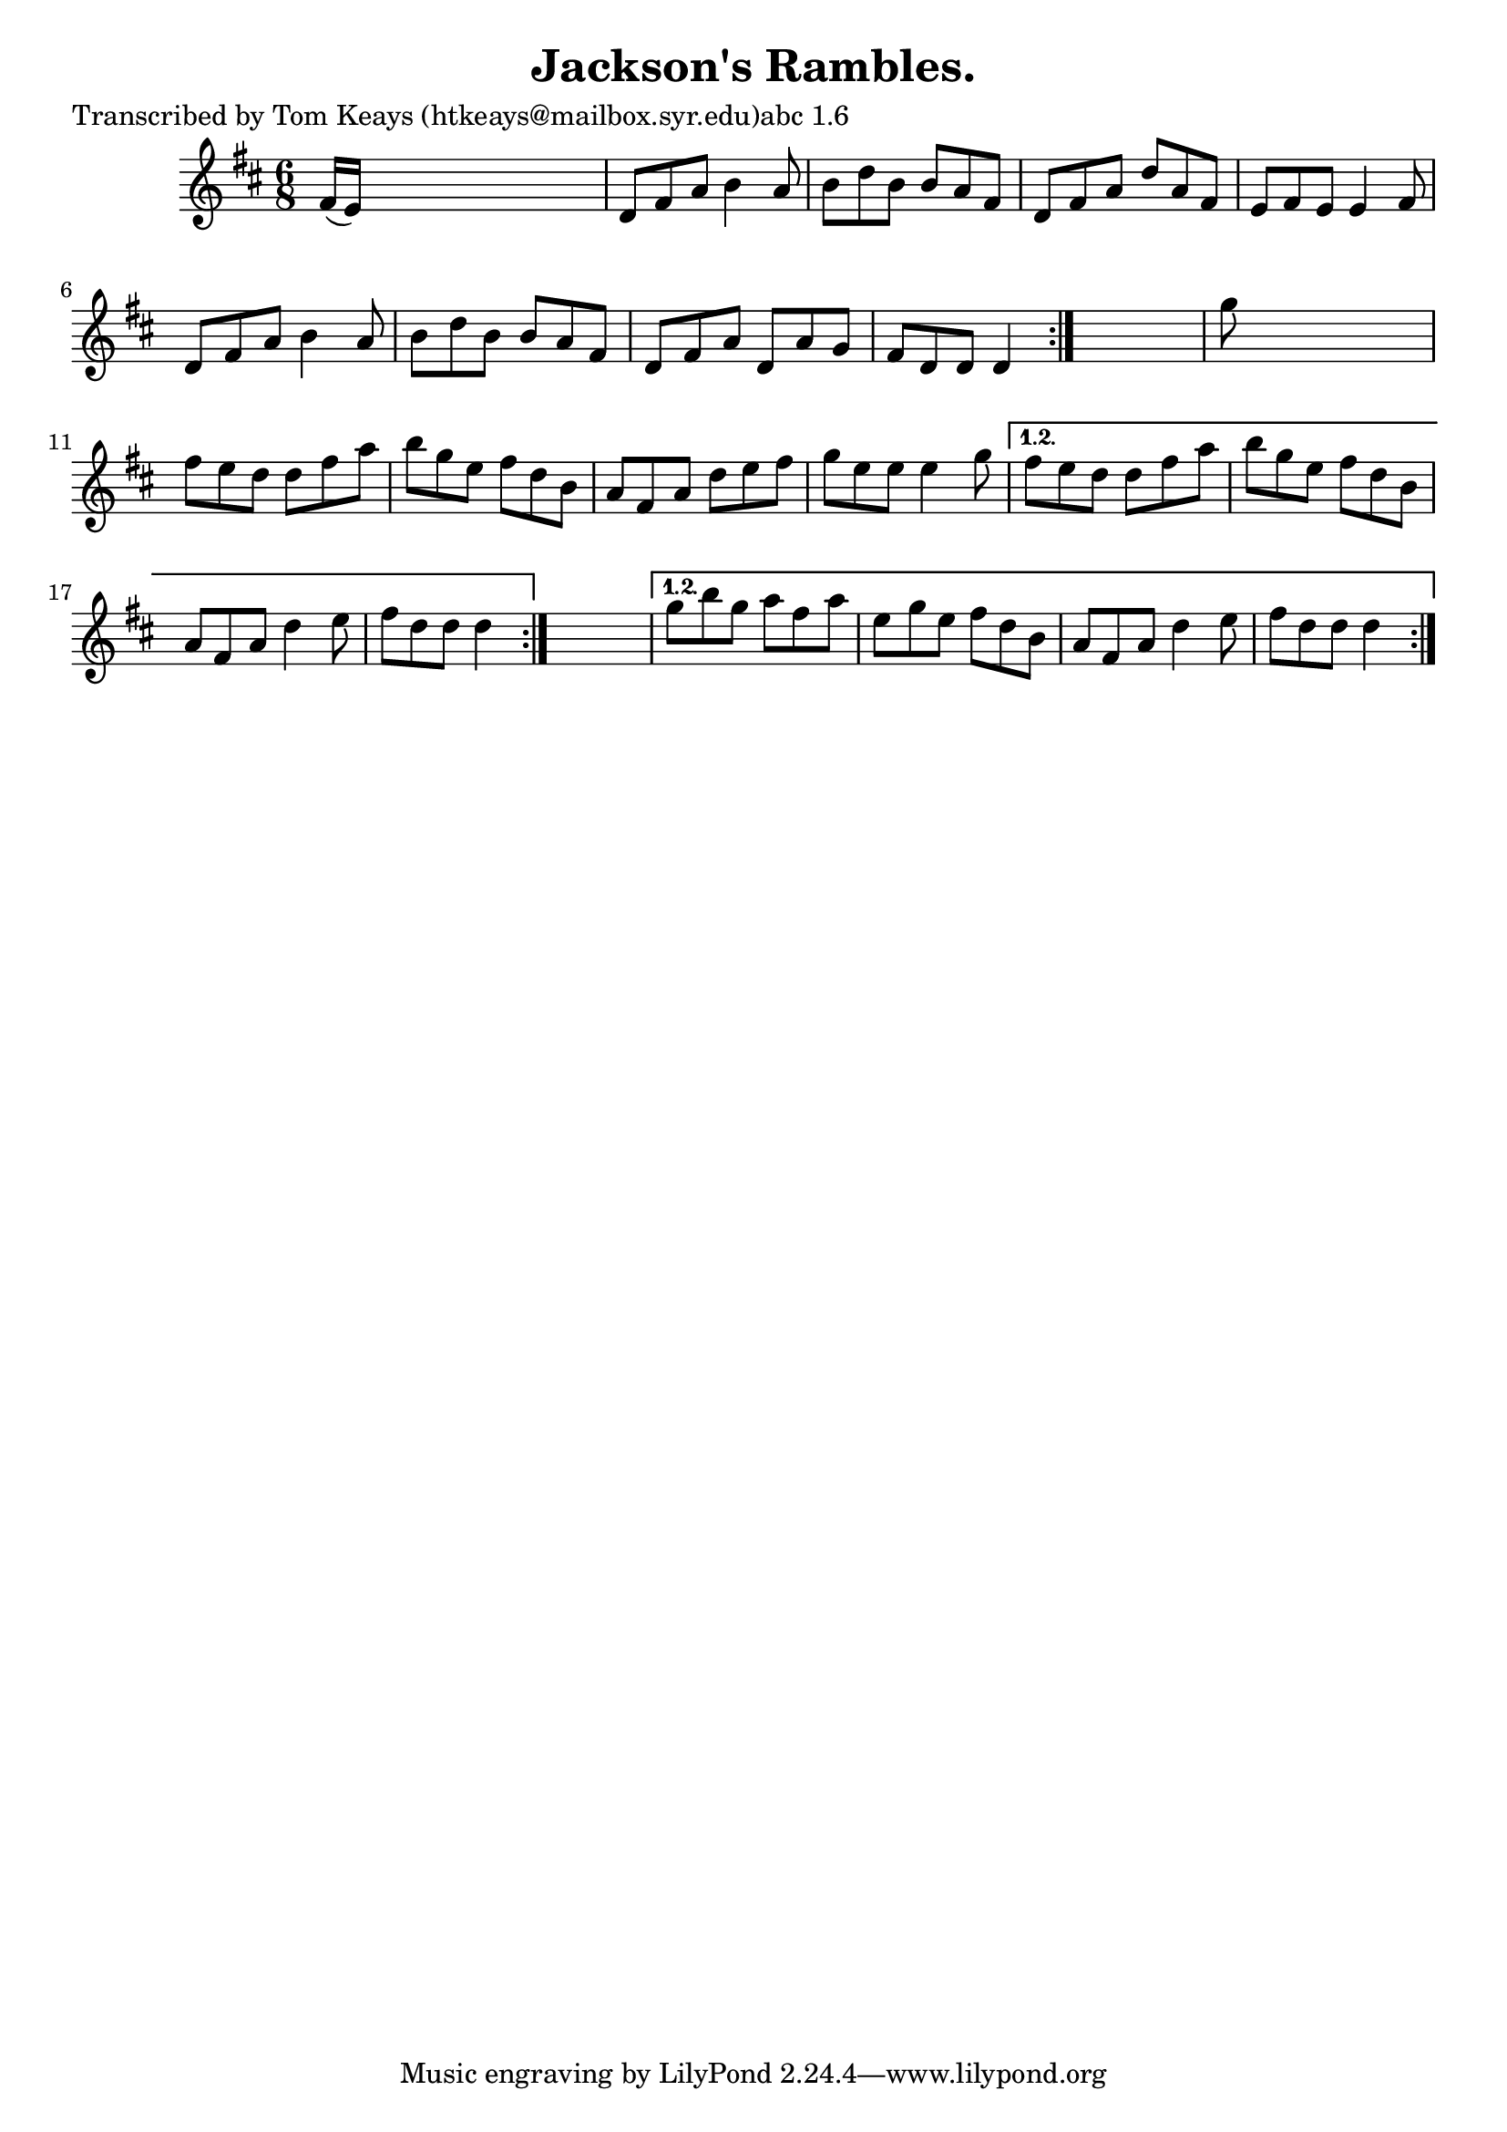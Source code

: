 
\version "2.16.2"
% automatically converted by musicxml2ly from xml/0921_tk.xml

%% additional definitions required by the score:
\language "english"


\header {
    poet = "Transcribed by Tom Keays (htkeays@mailbox.syr.edu)abc 1.6"
    encoder = "abc2xml version 63"
    encodingdate = "2015-01-25"
    title = "Jackson's Rambles."
    }

\layout {
    \context { \Score
        autoBeaming = ##f
        }
    }
PartPOneVoiceOne =  \relative fs' {
    \repeat volta 2 {
        \repeat volta 2 {
            \repeat volta 2 {
                \key d \major \time 6/8 fs16 ( [ e16 ) ] s8*5 | % 2
                d8 [ fs8 a8 ] b4 a8 | % 3
                b8 [ d8 b8 ] b8 [ a8 fs8 ] | % 4
                d8 [ fs8 a8 ] d8 [ a8 fs8 ] | % 5
                e8 [ fs8 e8 ] e4 fs8 | % 6
                d8 [ fs8 a8 ] b4 a8 | % 7
                b8 [ d8 b8 ] b8 [ a8 fs8 ] | % 8
                d8 [ fs8 a8 ] d,8 [ a'8 g8 ] | % 9
                fs8 [ d8 d8 ] d4 }
            s8 | \barNumberCheck #10
            g'8 s8*5 | % 11
            fs8 [ e8 d8 ] d8 [ fs8 a8 ] | % 12
            b8 [ g8 e8 ] fs8 [ d8 b8 ] | % 13
            a8 [ fs8 a8 ] d8 [ e8 fs8 ] | % 14
            g8 [ e8 e8 ] e4 g8 }
        \alternative { {
                | % 15
                fs8 [ e8 d8 ] d8 [ fs8 a8 ] | % 16
                b8 [ g8 e8 ] fs8 [ d8 b8 ] | % 17
                a8 [ fs8 a8 ] d4 e8 | % 18
                fs8 [ d8 d8 ] d4 }
            } s8 }
    \alternative { {
            | % 19
            g8 [ b8 g8 ] a8 [ fs8 a8 ] | \barNumberCheck #20
            e8 [ g8 e8 ] fs8 [ d8 b8 ] | % 21
            a8 [ fs8 a8 ] d4 e8 | % 22
            fs8 [ d8 d8 ] d4 }
        } }


% The score definition
\score {
    <<
        \new Staff <<
            \context Staff << 
                \context Voice = "PartPOneVoiceOne" { \PartPOneVoiceOne }
                >>
            >>
        
        >>
    \layout {}
    % To create MIDI output, uncomment the following line:
    %  \midi {}
    }

